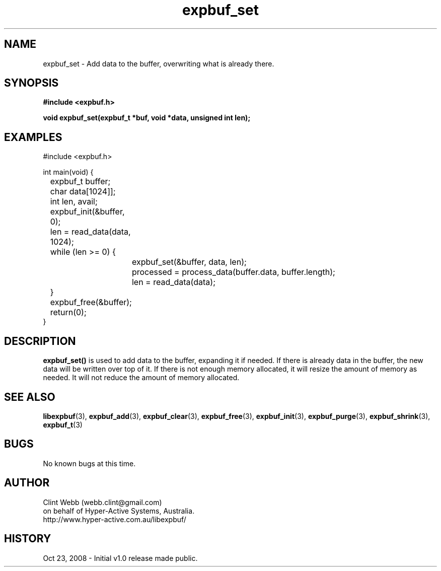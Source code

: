 .\" man page for libexpbuf
.\" Contact dev@hyper-active.com.au to correct errors or omissions. 
.TH expbuf_set 3 "23 October 2008" "1.0" "libexpbuf - Library for a simple Expanding Buffer."
.SH NAME
expbuf_set \- Add data to the buffer, overwriting what is already there.
.SH SYNOPSIS
.B #include <expbuf.h>
.sp
.B void expbuf_set(expbuf_t *buf, void *data, unsigned int len);
.br
.SH EXAMPLES
#include <expbuf.h>
.sp
int main(void) {
.br
	expbuf_t buffer;
.br
	char data[1024]];
.br
	int len, avail;
.sp
	expbuf_init(&buffer, 0);
.br
	len = read_data(data, 1024);
.br
	while (len >= 0) {
.br
		expbuf_set(&buffer, data, len);
.br
		processed = process_data(buffer.data, buffer.length);
.br
		len = read_data(data);
.br
	}
.br
	expbuf_free(&buffer);
.br
	return(0);
.br
}
.SH DESCRIPTION
.B expbuf_set()
is used to add data to the buffer, expanding it if needed.  If there is already data in the buffer, the new data will be written over top of it.  If there is not enough memory allocated, it will resize the amount of memory as needed.  It will not reduce the amount of memory allocated.
.SH SEE ALSO
.BR libexpbuf (3),
.BR expbuf_add (3),
.BR expbuf_clear (3),
.BR expbuf_free (3),
.BR expbuf_init (3),
.BR expbuf_purge (3),
.BR expbuf_shrink (3),
.BR expbuf_t (3)
.SH BUGS
No known bugs at this time. 
.SH AUTHOR
.nf
Clint Webb (webb.clint@gmail.com)
on behalf of Hyper-Active Systems, Australia.
.br
http://www.hyper-active.com.au/libexpbuf/
.fi
.SH HISTORY
Oct 23, 2008 \- Initial v1.0 release made public.

